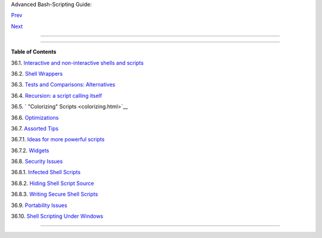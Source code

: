 .. raw:: html

   <div class="NAVHEADER">

.. raw:: html

   <table border="0" cellpadding="0" cellspacing="0" summary="Header navigation table" width="100%">

.. raw:: html

   <tr>

.. raw:: html

   <th align="center" colspan="3">

Advanced Bash-Scripting Guide:

.. raw:: html

   </th>

.. raw:: html

   </tr>

.. raw:: html

   <tr>

.. raw:: html

   <td align="left" valign="bottom" width="10%">

`Prev <unofficialst.html>`__

.. raw:: html

   </td>

.. raw:: html

   <td align="center" valign="bottom" width="80%">

.. raw:: html

   </td>

.. raw:: html

   <td align="right" valign="bottom" width="10%">

`Next <intandnonint.html>`__

.. raw:: html

   </td>

.. raw:: html

   </tr>

.. raw:: html

   </table>

--------------

.. raw:: html

   </div>

.. raw:: html

   <div class="CHAPTER">

  Chapter 36. Miscellany
=======================

+--------------------------+--------------------------+--------------------------+
| **                       |
| *Nobody really knows     |
| what the Bourne shell's  |
| grammar is. Even         |
| examination of the       |
| source code is little    |
| help.*                   |
|                          |
| *--Tom Duff*             |
+--------------------------+--------------------------+--------------------------+

.. raw:: html

   <div class="TOC">

.. raw:: html

   <dl>

.. raw:: html

   <dt>

**Table of Contents**

.. raw:: html

   </dt>

.. raw:: html

   <dt>

36.1. `Interactive and non-interactive shells and
scripts <intandnonint.html>`__

.. raw:: html

   </dt>

.. raw:: html

   <dt>

36.2. `Shell Wrappers <wrapper.html>`__

.. raw:: html

   </dt>

.. raw:: html

   <dt>

36.3. `Tests and Comparisons: Alternatives <testsandcomparisons.html>`__

.. raw:: html

   </dt>

.. raw:: html

   <dt>

36.4. `Recursion: a script calling itself <recursionsct.html>`__

.. raw:: html

   </dt>

.. raw:: html

   <dt>

36.5. ` "Colorizing" Scripts <colorizing.html>`__

.. raw:: html

   </dt>

.. raw:: html

   <dt>

36.6. `Optimizations <optimizations.html>`__

.. raw:: html

   </dt>

.. raw:: html

   <dt>

36.7. `Assorted Tips <assortedtips.html>`__

.. raw:: html

   </dt>

.. raw:: html

   <dd>

.. raw:: html

   <dl>

.. raw:: html

   <dt>

36.7.1. `Ideas for more powerful scripts <assortedtips.html#AEN20460>`__

.. raw:: html

   </dt>

.. raw:: html

   <dt>

36.7.2. `Widgets <assortedtips.html#AEN20679>`__

.. raw:: html

   </dt>

.. raw:: html

   </dl>

.. raw:: html

   </dd>

.. raw:: html

   <dt>

36.8. `Security Issues <securityissues.html>`__

.. raw:: html

   </dt>

.. raw:: html

   <dd>

.. raw:: html

   <dl>

.. raw:: html

   <dt>

36.8.1. `Infected Shell Scripts <securityissues.html#INFECTEDSCRIPTS>`__

.. raw:: html

   </dt>

.. raw:: html

   <dt>

36.8.2. `Hiding Shell Script
Source <securityissues.html#HIDINGSOURCE>`__

.. raw:: html

   </dt>

.. raw:: html

   <dt>

36.8.3. `Writing Secure Shell
Scripts <securityissues.html#SECURITYTIPS>`__

.. raw:: html

   </dt>

.. raw:: html

   </dl>

.. raw:: html

   </dd>

.. raw:: html

   <dt>

36.9. `Portability Issues <portabilityissues.html>`__

.. raw:: html

   </dt>

.. raw:: html

   <dt>

36.10. `Shell Scripting Under Windows <winscript.html>`__

.. raw:: html

   </dt>

.. raw:: html

   </dl>

.. raw:: html

   </div>

.. raw:: html

   </div>

.. raw:: html

   <div class="NAVFOOTER">

--------------

+--------------------------+--------------------------+--------------------------+
| `Prev <unofficialst.html | Unofficial Shell         |
| >`__                     | Scripting Stylesheet     |
| `Home <index.html>`__    | `Up <part5.html>`__      |
| `Next <intandnonint.html | Interactive and          |
| >`__                     | non-interactive shells   |
|                          | and scripts              |
+--------------------------+--------------------------+--------------------------+

.. raw:: html

   </div>


